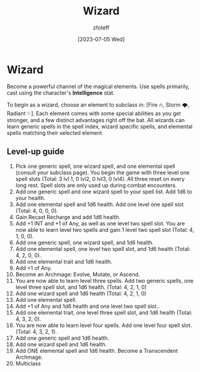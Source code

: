 :PROPERTIES:
:ID:       3e1b93b3-f1ad-4148-bb16-5313b376a707
:END:
#+title:    Wizard
#+author:   zfoteff
#+date:     [2023-07-05 Wed]
#+summary:  Wizard class description

* Wizard
Become a powerful channel of the magical elements. Use spells primarily, cast using the character's *Intelligence* stat.

To begin as a wizard, choose an element to subclass in: [Fire 🔥, Storm 🌩, Radiant ✨]. Each element comes with some special abilities as you get stronger, and a few distinct advantages right off the bat. All wizards can learn generic spells in the spell index, wizard specific spells, and elemental spells matching their selected element.

** Level-up guide
1. Pick one generic spell, one wizard spell, and one elemental spell (consult your subclass page). You begin the game with three level one spell slots (Total: 3 lvl 1, 0 lvl2, 0 lvl3, 0 lvl4). All three reset on every long rest. Spell slots are only used up during combat encounters.
2. Add one generic spell and one wizard spell to your spell list. Add 1d6 to your health.
3. Add one elemental spell and 1d6 health. Add one level one spell slot (Total: 4, 0, 0, 0).
4. Gain Recast Recharge and add 1d6 health.
5. Add +1 INT and +1 of Any, as well as one level two spell slot. You are now able to learn level two spells and gain 1 level two spell slot (Total: 4, 1, 0, 0).
6. Add one generic spell, one wizard spell, and 1d6 health.
7. Add one elemental spell, one level two spell slot, and 1d6 health (Total: 4, 2, 0, 0).
8. Add one elemental trait and 1d6 health.
9. Add +1 of Any.
10. Become an Archmage: Evolve, Mutate, or Ascend.
11. You are now able to learn level three spells. Add two generic spells, one level three spell slot, and 1d6 health. (Total: 4, 2, 1, 0)
12. Add one wizard spell and 1d6 health (Total: 4, 2, 1, 0)
13. Add one elemental spell.
14. Add +1 of Any and 1d6 health and one level two spell slot..
15. Add one elemental trait, one level three spell slot, and 1d6 health (Total: 4, 3, 2, 0).
16. You are now able to learn level four spells. Add one level four spell slot. (Total: 4, 3, 2, 1).
17. Add one generic spell and 1d6 health.
18. Add one wizard spell and 1d6 health.
19. Add ONE elemental spell and 1d6 health. Become a Transcendent Archmage.
20. Multiclass
